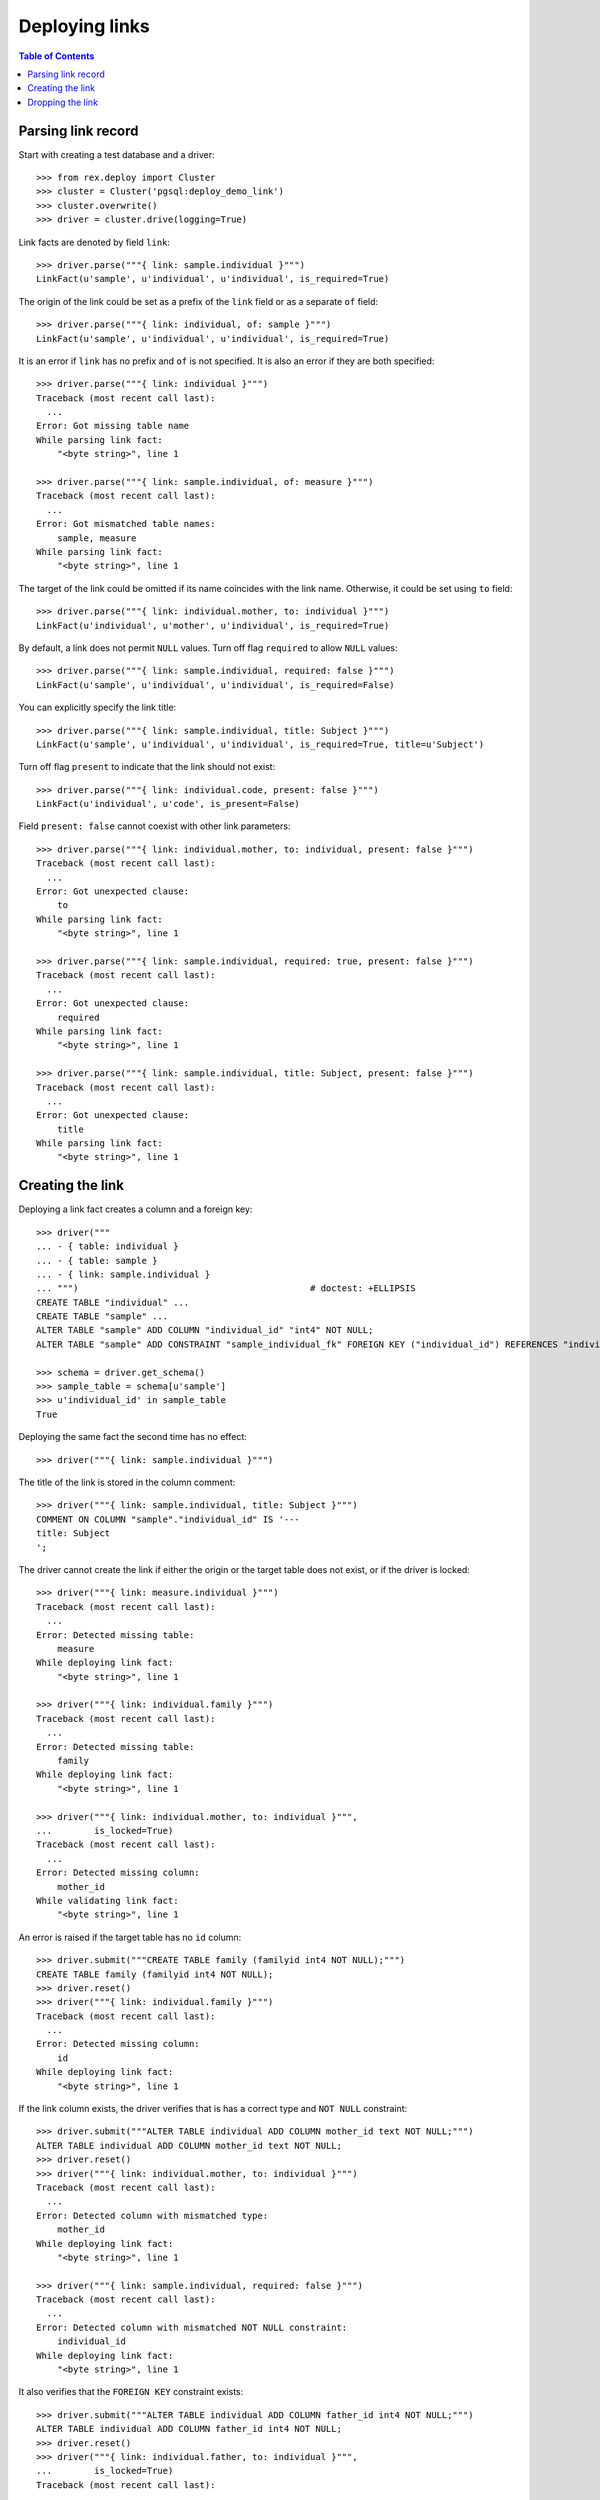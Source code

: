 *******************
  Deploying links
*******************

.. contents:: Table of Contents


Parsing link record
===================

Start with creating a test database and a driver::

    >>> from rex.deploy import Cluster
    >>> cluster = Cluster('pgsql:deploy_demo_link')
    >>> cluster.overwrite()
    >>> driver = cluster.drive(logging=True)

Link facts are denoted by field ``link``::

    >>> driver.parse("""{ link: sample.individual }""")
    LinkFact(u'sample', u'individual', u'individual', is_required=True)

The origin of the link could be set as a prefix of the ``link`` field
or as a separate ``of`` field::

    >>> driver.parse("""{ link: individual, of: sample }""")
    LinkFact(u'sample', u'individual', u'individual', is_required=True)

It is an error if ``link`` has no prefix and ``of`` is not specified.
It is also an error if they are both specified::

    >>> driver.parse("""{ link: individual }""")
    Traceback (most recent call last):
      ...
    Error: Got missing table name
    While parsing link fact:
        "<byte string>", line 1

    >>> driver.parse("""{ link: sample.individual, of: measure }""")
    Traceback (most recent call last):
      ...
    Error: Got mismatched table names:
        sample, measure
    While parsing link fact:
        "<byte string>", line 1

The target of the link could be omitted if its name coincides with
the link name.  Otherwise, it could be set using ``to`` field::

    >>> driver.parse("""{ link: individual.mother, to: individual }""")
    LinkFact(u'individual', u'mother', u'individual', is_required=True)

By default, a link does not permit ``NULL`` values.  Turn off flag
``required`` to allow ``NULL`` values::

    >>> driver.parse("""{ link: sample.individual, required: false }""")
    LinkFact(u'sample', u'individual', u'individual', is_required=False)

You can explicitly specify the link title::

    >>> driver.parse("""{ link: sample.individual, title: Subject }""")
    LinkFact(u'sample', u'individual', u'individual', is_required=True, title=u'Subject')

Turn off flag ``present`` to indicate that the link should not exist::

    >>> driver.parse("""{ link: individual.code, present: false }""")
    LinkFact(u'individual', u'code', is_present=False)

Field ``present: false`` cannot coexist with other link parameters::

    >>> driver.parse("""{ link: individual.mother, to: individual, present: false }""")
    Traceback (most recent call last):
      ...
    Error: Got unexpected clause:
        to
    While parsing link fact:
        "<byte string>", line 1

    >>> driver.parse("""{ link: sample.individual, required: true, present: false }""")
    Traceback (most recent call last):
      ...
    Error: Got unexpected clause:
        required
    While parsing link fact:
        "<byte string>", line 1

    >>> driver.parse("""{ link: sample.individual, title: Subject, present: false }""")
    Traceback (most recent call last):
      ...
    Error: Got unexpected clause:
        title
    While parsing link fact:
        "<byte string>", line 1


Creating the link
=================

Deploying a link fact creates a column and a foreign key::

    >>> driver("""
    ... - { table: individual }
    ... - { table: sample }
    ... - { link: sample.individual }
    ... """)                                            # doctest: +ELLIPSIS
    CREATE TABLE "individual" ...
    CREATE TABLE "sample" ...
    ALTER TABLE "sample" ADD COLUMN "individual_id" "int4" NOT NULL;
    ALTER TABLE "sample" ADD CONSTRAINT "sample_individual_fk" FOREIGN KEY ("individual_id") REFERENCES "individual" ("id") ON DELETE SET DEFAULT;

    >>> schema = driver.get_schema()
    >>> sample_table = schema[u'sample']
    >>> u'individual_id' in sample_table
    True

Deploying the same fact the second time has no effect::

    >>> driver("""{ link: sample.individual }""")

The title of the link is stored in the column comment::

    >>> driver("""{ link: sample.individual, title: Subject }""")
    COMMENT ON COLUMN "sample"."individual_id" IS '---
    title: Subject
    ';

The driver cannot create the link if either the origin or the target
table does not exist, or if the driver is locked::

    >>> driver("""{ link: measure.individual }""")
    Traceback (most recent call last):
      ...
    Error: Detected missing table:
        measure
    While deploying link fact:
        "<byte string>", line 1

    >>> driver("""{ link: individual.family }""")
    Traceback (most recent call last):
      ...
    Error: Detected missing table:
        family
    While deploying link fact:
        "<byte string>", line 1

    >>> driver("""{ link: individual.mother, to: individual }""",
    ...        is_locked=True)
    Traceback (most recent call last):
      ...
    Error: Detected missing column:
        mother_id
    While validating link fact:
        "<byte string>", line 1

An error is raised if the target table has no ``id`` column::

    >>> driver.submit("""CREATE TABLE family (familyid int4 NOT NULL);""")
    CREATE TABLE family (familyid int4 NOT NULL);
    >>> driver.reset()
    >>> driver("""{ link: individual.family }""")
    Traceback (most recent call last):
      ...
    Error: Detected missing column:
        id
    While deploying link fact:
        "<byte string>", line 1

If the link column exists, the driver verifies that is has a
correct type and ``NOT NULL`` constraint::

    >>> driver.submit("""ALTER TABLE individual ADD COLUMN mother_id text NOT NULL;""")
    ALTER TABLE individual ADD COLUMN mother_id text NOT NULL;
    >>> driver.reset()
    >>> driver("""{ link: individual.mother, to: individual }""")
    Traceback (most recent call last):
      ...
    Error: Detected column with mismatched type:
        mother_id
    While deploying link fact:
        "<byte string>", line 1

    >>> driver("""{ link: sample.individual, required: false }""")
    Traceback (most recent call last):
      ...
    Error: Detected column with mismatched NOT NULL constraint:
        individual_id
    While deploying link fact:
        "<byte string>", line 1

It also verifies that the ``FOREIGN KEY`` constraint exists::

    >>> driver.submit("""ALTER TABLE individual ADD COLUMN father_id int4 NOT NULL;""")
    ALTER TABLE individual ADD COLUMN father_id int4 NOT NULL;
    >>> driver.reset()
    >>> driver("""{ link: individual.father, to: individual }""",
    ...        is_locked=True)
    Traceback (most recent call last):
      ...
    Error: Detected column with missing FOREIGN KEY constraint:
        father_id
    While validating link fact:
        "<byte string>", line 1

When the driver is locked, it verifies that the metadata is up-to-date::

    >>> driver("""{ link: sample.individual }""",
    ...        is_locked=True)
    Traceback (most recent call last):
      ...
    Error: Detected missing metadata:
    While validating link fact:
        "<byte string>", line 1

You cannot create a link if there is a regular column with the same name::

    >>> driver("""
    ... - { table: identity }
    ... - { column: identity.individual, type: text }
    ... - { link: identity.individual }
    ... """)
    Traceback (most recent call last):
      ...
    Error: Detected unexpected column
        individual
    While deploying link fact:
        "<byte string>", line 4


Dropping the link
=================

We can use link facts to drop a ``FOREIGN KEY`` constraint and associated
column::

    >>> driver("""{ link: sample.individual, present: false }""")
    ALTER TABLE "sample" DROP COLUMN "individual_id";

    >>> schema = driver.get_schema()
    >>> sample_table = schema[u'sample']
    >>> u'individual_id' in sample_table
    False

Deploing the same fact again has no effect::

    >>> driver("""{ link: sample.individual, present: false }""")

Deleting a link from a table which does not exist is NOOP::

    >>> driver("""{ link: measure.individual, present: false }""")

A locked driver cannot delete a link::

    >>> driver("""{ link: individual.father, present: false }""",
    ...        is_locked=True)
    Traceback (most recent call last):
      ...
    Error: Detected unexpected column:
        father_id
    While validating link fact:
        "<byte string>", line 1

You cannot delete a link if there is a regular column with the same name::

    >>> driver("""{ link: identity.individual, present: false }""")
    Traceback (most recent call last):
      ...
    Error: Detected unexpected column
        individual
    While deploying link fact:
        "<byte string>", line 1

Finally, we drop the test database::

    >>> driver.close()
    >>> cluster.drop()


